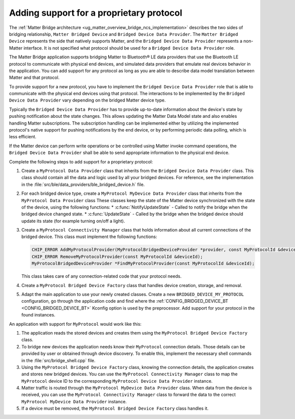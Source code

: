 .. _matter_bridge_app_extending_protocol:

Adding support for a proprietary protocol
#########################################

The :ref:`Matter Bridge architecture <ug_matter_overview_bridge_ncs_implementation>` describes the two sides of bridging relationship, ``Matter Bridged Device`` and ``Bridged Device Data Provider``.
The ``Matter Bridged Device`` represents the side that natively supports Matter, and the ``Bridged Device Data Provider`` represents a non-Matter interface.
It is not specified what protocol should be used for a ``Bridged Device Data Provider`` role.

The Matter Bridge application supports bridging Matter to Bluetooth® LE data providers that use the Bluetooth LE protocol to communicate with physical end devices, and simulated data providers that emulate real devices behavior in the application.
You can add support for any protocol as long as you are able to describe data model translation between Matter and that protocol.

To provide support for a new protocol, you have to implement the ``Bridged Device Data Provider`` role that is able to communicate with the physical end devices using that protocol.
The interactions to be implemented by the ``Bridged Device Data Provider`` vary depending on the bridged Matter device type.

Typically the ``Bridged Device Data Provider`` has to provide up-to-date information about the device's state by pushing notification about the state changes.
This allows updating the Matter Data Model state and also enables handling Matter subscriptions.
The subscription handling can be implemented either by utilizing the implemented protocol's native support for pushing notifications by the end device, or by performing periodic data polling, which is less efficient.

If the Matter device can perform write operations or be controlled using Matter invoke command operations, the ``Bridged Device Data Provider`` shall be able to send appropriate information to the physical end device.

Complete the following steps to add support for a proprietary protocol:

1. Create a ``MyProtocol Data Provider`` class that inherits from the ``Bridged Device Data Provider`` class.
   This class should contain all the data and logic used by all your bridged devices.
   For reference, see the implementation in the :file:`src/ble/data_providers/ble_bridged_device.h` file.

#. For each bridged device type, create a ``MyProtocol MyDevice Data Provider`` class that inherits from the ``MyProtocol Data Provider`` class
   These classes keep the state of the Matter device synchronized with the state of the device, using the following functions:
   * :c:func:`NotifyUpdateState` - Called to notify the bridge when the bridged device changed state.
   * :c:func:`UpdateState` - Called by the bridge when the bridged device should update its state (for example turning on/off a light).

#. Create a ``MyProtocol Connectivity Manager`` class that holds information about all current connections of the bridged device.
   This class must implement the following functions:

   .. code-block:: C++

      CHIP_ERROR AddMyProtocolProvider(MyProtocolBridgedDeviceProvider *provider, const MyProtocolId &deviceId);
      CHIP_ERROR RemoveMyProtocolProvider(const MyProtocolId &deviceId);
      MyProtocolBridgedDeviceProvider *FindMyProtocolProvider(const MyProtocolId &deviceId);

   This class takes care of any connection-related code that your protocol needs.

#. Create a ``MyProtocol Bridged Device Factory`` class that handles device creation, storage, and removal.

#. Adapt the main application to use your newly created classes.
   Create a new ``BRIDGED_DEVICE_MY_PROTOCOL`` configuration, go through the application code and find where the :ref:`CONFIG_BRIDGED_DEVICE_BT <CONFIG_BRIDGED_DEVICE_BT>` Kconfig option is used by the preprocessor.
   Add support for your protocol in the found instances.

An application with support for ``MyProtocol`` would work like this:

1. The application reads the stored devices and creates them using the ``MyProtocol Bridged Device Factory`` class.
#. To bridge new devices the application needs know their ``MyProtocol`` connection details.
   Those details can be provided by user or obtained through device discovery.
   To enable this, implement the necessary shell commands in the :file:`src/bridge_shell.cpp` file.
#. Using the ``MyProtocol Bridged Device Factory`` class, knowing the connection details, the application creates and stores new bridged devices.
   You can use the ``MyProtocol Connectivity Manager`` class to map the ``MyProtocol`` device ID to the corresponding ``MyProtocol Device Data Provider`` instance.
#. Matter traffic is routed through the ``MyProtocol MyDevice Data Provider`` class.
   When data from the device is received, you can use the ``MyProtocol Connectivity Manager`` class to forward the data to the correct ``MyProtocol MyDevice Data Provider`` instance.
#. If a device must be removed, the ``MyProtocol Bridged Device Factory`` class handles it.
